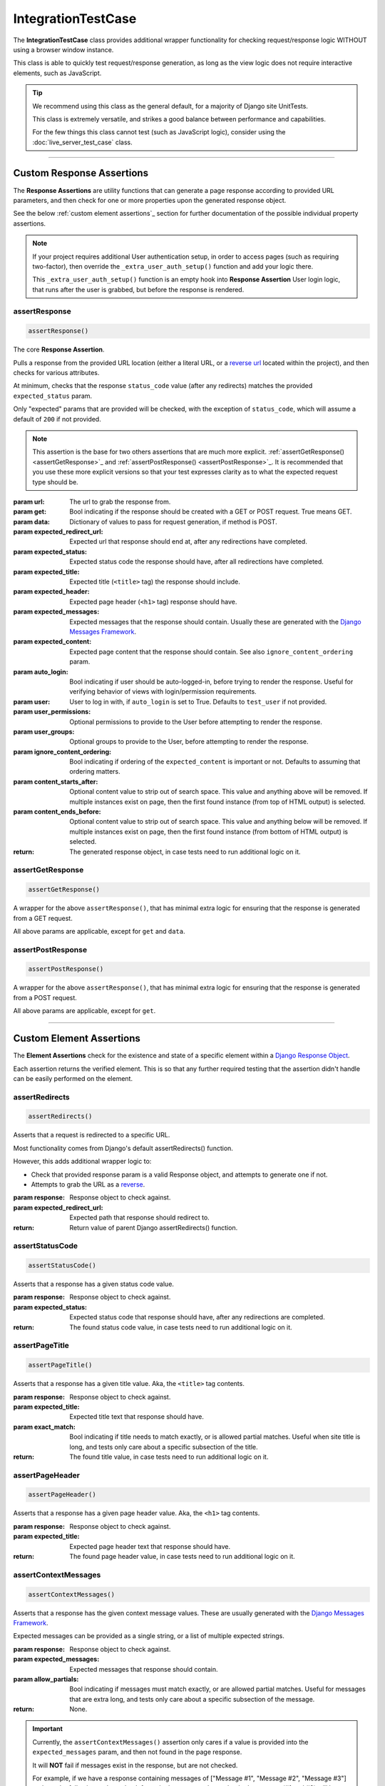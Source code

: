 IntegrationTestCase
*******************


The **IntegrationTestCase** class provides additional wrapper functionality for
checking request/response logic WITHOUT using a browser window instance.

This class is able to quickly test request/response generation, as long as the
view logic does not require interactive elements, such as JavaScript.


.. tip::

   We recommend using this class as the general default, for a majority of
   Django site UnitTests.

   This class is extremely versatile, and strikes a good balance between
   performance and capabilities.

   For the few things this class cannot test (such as JavaScript logic),
   consider using the :doc:`live_server_test_case` class.


----


Custom Response Assertions
==========================

The **Response Assertions** are utility functions that can generate a page
response according to provided URL parameters, and then check for one or more
properties upon the generated response object.

See the below :ref:`custom element assertions`_ section for further documentation
of the possible individual property assertions.


.. note::

   If your project requires additional User authentication setup, in order to
   access pages (such as requiring two-factor), then override the
   ``_extra_user_auth_setup()`` function and add your logic there.

   This ``_extra_user_auth_setup()`` function is an empty hook into
   **Response Assertion** User login logic, that runs after the user
   is grabbed, but before the response is rendered.


assertResponse
--------------

.. code::

    assertResponse()

The core **Response Assertion**.

Pulls a response from the provided URL location (either a literal URL, or a
`reverse url <https://docs.djangoproject.com/en/dev/ref/urlresolvers/#reverse>`_
located within the project), and then checks for various attributes.

At minimum, checks that the response ``status_code`` value (after any
redirects) matches the provided ``expected_status`` param.

Only "expected" params that are provided will be checked, with the exception
of ``status_code``, which will assume a default of ``200`` if not provided.

.. note::

    This assertion is the base for two others assertions that are much
    more explicit.
    :ref:`assertGetResponse() <assertGetResponse>`_ and
    :ref:`assertPostResponse() <assertPostResponse>`_.
    It is recommended that you use these more explicit versions so that your
    test expresses clarity as to what the expected request type should be.

:param url: The url to grab the response from.
:param get: Bool indicating if the response should be created with a GET or POST
           request. True means GET.
:param data: Dictionary of values to pass for request generation, if method is
            POST.
:param expected_redirect_url: Expected url that response should end at, after
                             any redirections have completed.
:param expected_status: Expected status code the response should have, after all
                       redirections have completed.
:param expected_title: Expected title (``<title>`` tag) the response should
                      include.
:param expected_header: Expected page header (``<h1>`` tag) response should
                       have.
:param expected_messages: Expected messages that the response should contain.
                         Usually these are generated with the
                         `Django Messages Framework <https://docs.djangoproject.com/en/dev/ref/contrib/messages/>`_.
:param expected_content: Expected page content that the response should contain.
                         See also ``ignore_content_ordering`` param.
:param auto_login: Bool indicating if user should be auto-logged-in, before
                  trying to render the response. Useful for verifying behavior
                  of views with login/permission requirements.
:param user: User to log in with, if ``auto_login`` is set to True. Defaults to
            ``test_user`` if not provided.
:param user_permissions: Optional permissions to provide to the User before
                        attempting to render the response.
:param user_groups: Optional groups to provide to the User, before attempting to
                   render the response.
:param ignore_content_ordering: Bool indicating if ordering of the
                               ``expected_content`` is important or not.
                               Defaults to assuming that ordering matters.
:param content_starts_after: Optional content value to strip out of search
                             space. This value and anything above will be
                             removed. If multiple instances exist on page, then
                             the first found instance (from top of HTML output)
                             is selected.
:param content_ends_before: Optional content value to strip out of search space.
                            This value and anything below will be removed. If
                            multiple instances exist on page, then the first
                            found instance (from bottom of HTML output) is
                            selected.

:return: The generated response object, in case tests need to run additional
        logic on it.


assertGetResponse
-----------------

.. code::

    assertGetResponse()

A wrapper for the above ``assertResponse()``, that has minimal extra logic for
ensuring that the response is generated from a GET request.

All above params are applicable, except for ``get`` and ``data``.


assertPostResponse
------------------

.. code::

    assertPostResponse()

A wrapper for the above ``assertResponse()``, that has minimal extra logic for
ensuring that the response is generated from a POST request.

All above params are applicable, except for ``get``.


----


Custom Element Assertions
=========================

The **Element Assertions** check for the existence and state of a specific
element within a `Django Response Object
<https://docs.djangoproject.com/en/dev/ref/request-response/#httpresponse-objects>`_.

Each assertion returns the verified element. This is so that any further
required testing that the assertion didn't handle can be easily performed on
the element.


assertRedirects
---------------

.. code::

    assertRedirects()

Asserts that a request is redirected to a specific URL.

Most functionality comes from Django's default assertRedirects() function.

However, this adds additional wrapper logic to:

* Check that provided response param is a valid Response object, and attempts
  to generate one if not.
* Attempts to grab the URL as a
  `reverse <https://docs.djangoproject.com/en/dev/ref/urlresolvers/#reverse>`_.

:param response: Response object to check against.
:param expected_redirect_url: Expected path that response should redirect to.

:return: Return value of parent Django assertRedirects() function.


assertStatusCode
----------------

.. code::

    assertStatusCode()

Asserts that a response has a given status code value.

:param response: Response object to check against.
:param expected_status: Expected status code that response should have, after
                       any redirections are completed.

:return: The found status code value, in case tests need to run additional
        logic on it.


assertPageTitle
---------------

.. code::

    assertPageTitle()

Asserts that a response has a given title value. Aka, the ``<title>`` tag
contents.

:param response: Response object to check against.
:param expected_title: Expected title text that response should have.
:param exact_match: Bool indicating if title needs to match exactly, or is
                   allowed partial matches. Useful when site title is long,
                   and tests only care about a specific subsection of the
                   title.

:return: The found title value, in case tests need to run additional logic
        on it.


assertPageHeader
----------------

.. code::

    assertPageHeader()

Asserts that a response has a given page header value. Aka, the ``<h1>`` tag
contents.

:param response: Response object to check against.
:param expected_title: Expected page header text that response should have.

:return: The found page header value, in case tests need to run additional
        logic on it.


assertContextMessages
---------------------

.. code::

    assertContextMessages()

Asserts that a response has the given context message values. These are
usually generated with the
`Django Messages Framework <https://docs.djangoproject.com/en/dev/ref/contrib/messages/>`_.

Expected messages can be provided as a single string, or a list of multiple
expected strings.

:param response: Response object to check against.
:param expected_messages: Expected messages that response should contain.
:param allow_partials: Bool indicating if messages must match exactly, or
                      are allowed partial matches. Useful for messages that
                      are extra long, and tests only care about a specific
                      subsection of the message.

:return: None.


.. important::

   Currently, the ``assertContextMessages()`` assertion only cares if a value
   is provided into the ``expected_messages`` param, and then not found in the
   page response.

   It will **NOT** fail if messages exist in the response, but are not checked.

   For example, if we have a response containing messages of
   ["Message #1", "Message #2", "Message #3"] and use the following code to
   check for a single message, the unchecked messages (#1 and #3) will be
   ignored and the assertion will pass:

   ``self.assertContextMessages(response, 'Message #2')``

   In the future, there will likely be an option to change this behavior, so
   that if there are messages on the page that are **NOT** checked via the
   ``expected_messages`` param, then the ``assertContextMessages()`` assertion
   will fail.


assertPageContent
-----------------

.. code::

    assertPageContent()

Asserts that a response has the given page content html.

Expected content can be provided as a single string, or a list of multiple
expected strings.

Optionally can also verify ordering of expected elements, with the assertion
failing if elements are not found in order on the page. Default is to assume
that ordering is important.

:param response: Response object to check against.
:param expected_content: Expected content that response should contain.
:param ignore_ordering: Bool indicating if content ordering matters. Defaults
                       to assuming ordering should be obeyed.
:param content_starts_after: Optional content value to strip out of search
                             space. This value and anything above will be
                             removed. If multiple instances exist on page, then
                             the first found instance (from top of HTML output)
                             is selected.
:param content_ends_before: Optional content value to strip out of search space.
                            This value and anything below will be removed. If
                            multiple instances exist on page, then the first
                            found instance (from bottom of HTML output) is
                            selected.

:return: The found response content, in case tests need to run additional
        logic on it.


----


Helper Functions
================

get_page_title
--------------

.. code::

    get_page_title(response)

Parses out title element (aka ``<title>`` tag) from response object.

:param response: Response object to pull title from.

:return: Found title element.


get_page_header
---------------

.. code::

    get_page_header(response)

Parses out page header element (aka ``<h1>`` tag) from response object.

:param response: Response object to pull header from.

:return: Found page header element.


get_page_messages
-----------------

.. code::

    get_page_messages(response)

Parses out message elements from response object. These are
usually generated with the
`Django Messages Framework <https://docs.djangoproject.com/en/dev/ref/contrib/messages/>`_.

:param response: Response object to pull messages from.

:return: Found message elements.
